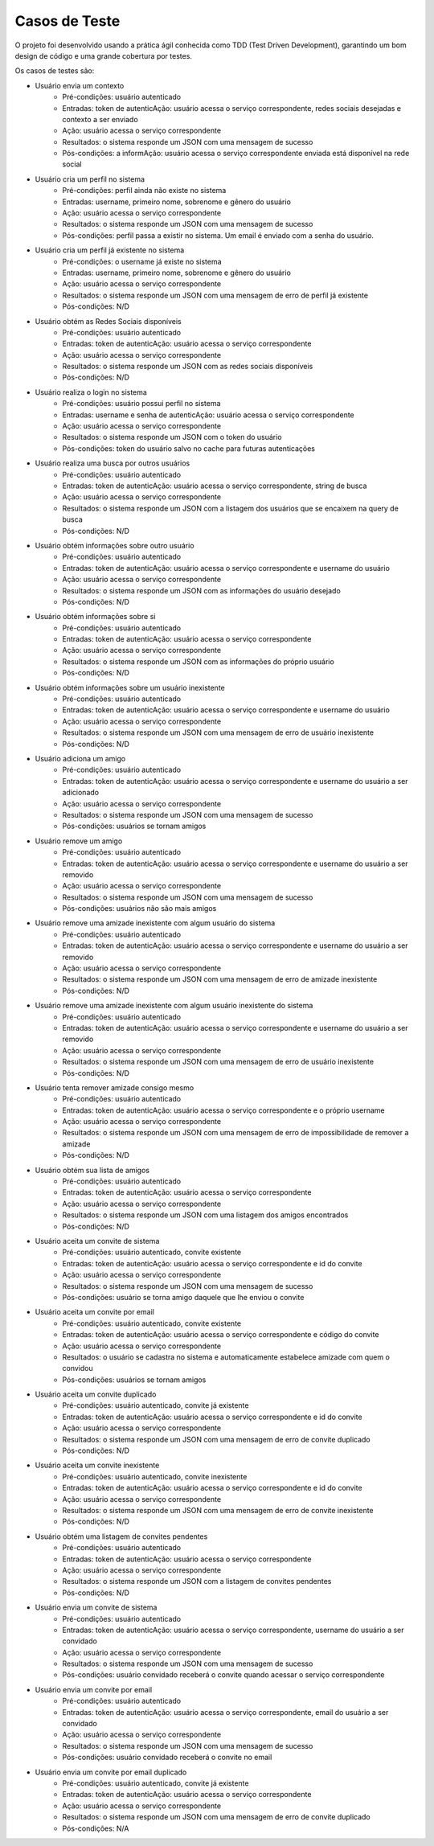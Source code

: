 Casos de Teste
==============

O projeto foi desenvolvido usando a prática ágil conhecida como TDD (Test Driven Development), garantindo um bom design de código e
uma grande cobertura por testes.

Os casos de testes são:

* Usuário envia um contexto
	* Pré-condições: usuário autenticado
	* Entradas: token de autenticAção: usuário acessa o serviço correspondente, redes sociais desejadas e contexto a ser enviado
	* Ação: usuário acessa o serviço correspondente
	* Resultados: o sistema responde um JSON com uma mensagem de sucesso
	* Pós-condições: a informAção: usuário acessa o serviço correspondente enviada está disponível na rede social
	

* Usuário cria um perfil no sistema
	* Pré-condições: perfil ainda não existe no sistema
	* Entradas: username, primeiro nome, sobrenome e gênero do usuário
	* Ação: usuário acessa o serviço correspondente
	* Resultados: o sistema responde um JSON com uma mensagem de sucesso
	* Pós-condições: perfil passa a existir no sistema. Um email é enviado com a senha do usuário.

* Usuário cria um perfil já existente no sistema
	* Pré-condições: o username já existe no sistema
	* Entradas: username, primeiro nome, sobrenome e gênero do usuário
	* Ação: usuário acessa o serviço correspondente
	* Resultados: o sistema responde um JSON com uma mensagem de erro de perfil já existente
	* Pós-condições: N/D

* Usuário obtém as Redes Sociais disponíveis
	* Pré-condições: usuário autenticado
	* Entradas: token de autenticAção: usuário acessa o serviço correspondente
	* Ação: usuário acessa o serviço correspondente
	* Resultados: o sistema responde um JSON com as redes sociais disponíveis
	* Pós-condições: N/D

* Usuário realiza o login no sistema
	* Pré-condições: usuário possui perfil no sistema
	* Entradas: username e senha de autenticAção: usuário acessa o serviço correspondente
	* Ação: usuário acessa o serviço correspondente
	* Resultados: o sistema responde um JSON com o token do usuário
	* Pós-condições: token do usuário salvo no cache para futuras autenticações

* Usuário realiza uma busca por outros usuários
	* Pré-condições: usuário autenticado
	* Entradas: token de autenticAção: usuário acessa o serviço correspondente, string de busca
	* Ação: usuário acessa o serviço correspondente
	* Resultados: o sistema responde um JSON com a listagem dos usuários que se encaixem na query de busca
	* Pós-condições: N/D

* Usuário obtém informações sobre outro usuário
	* Pré-condições: usuário autenticado
	* Entradas: token de autenticAção: usuário acessa o serviço correspondente e username do usuário
	* Ação: usuário acessa o serviço correspondente
	* Resultados: o sistema responde um JSON com as informações do usuário desejado
	* Pós-condições: N/D

* Usuário obtém informações sobre si
	* Pré-condições: usuário autenticado
	* Entradas: token de autenticAção: usuário acessa o serviço correspondente
	* Ação: usuário acessa o serviço correspondente
	* Resultados: o sistema responde um JSON com as informações do próprio usuário
	* Pós-condições: N/D

* Usuário obtém informações sobre um usuário inexistente
	* Pré-condições: usuário autenticado
	* Entradas: token de autenticAção: usuário acessa o serviço correspondente e username do usuário
	* Ação: usuário acessa o serviço correspondente
	* Resultados: o sistema responde um JSON com uma mensagem de erro de usuário inexistente
	* Pós-condições: N/D
	
* Usuário adiciona um amigo
	* Pré-condições: usuário autenticado
	* Entradas: token de autenticAção: usuário acessa o serviço correspondente e username do usuário a ser adicionado
	* Ação: usuário acessa o serviço correspondente
	* Resultados: o sistema responde um JSON com uma mensagem de sucesso
	* Pós-condições: usuários se tornam amigos

* Usuário remove um amigo
	* Pré-condições: usuário autenticado
	* Entradas: token de autenticAção: usuário acessa o serviço correspondente  e username do usuário a ser removido
	* Ação: usuário acessa o serviço correspondente
	* Resultados: o sistema responde um JSON com uma mensagem de sucesso
	* Pós-condições: usuários não são mais amigos

* Usuário remove uma amizade inexistente com algum usuário do sistema
	* Pré-condições: usuário autenticado
	* Entradas: token de autenticAção: usuário acessa o serviço correspondente e username do usuário a ser removido
	* Ação: usuário acessa o serviço correspondente
	* Resultados: o sistema responde um JSON com uma mensagem de erro de amizade inexistente
	* Pós-condições: N/D

* Usuário remove uma amizade inexistente com algum usuário inexistente do sistema
	* Pré-condições: usuário autenticado
	* Entradas: token de autenticAção: usuário acessa o serviço correspondente e username do usuário a ser removido
	* Ação: usuário acessa o serviço correspondente
	* Resultados: o sistema responde um JSON com uma mensagem de erro de usuário inexistente
	* Pós-condições: N/D

* Usuário tenta remover amizade consigo mesmo
	* Pré-condições: usuário autenticado
	* Entradas: token de autenticAção: usuário acessa o serviço correspondente e o próprio username
	* Ação: usuário acessa o serviço correspondente
	* Resultados: o sistema responde um JSON com uma mensagem de erro de impossibilidade de remover a amizade
	* Pós-condições: N/D

* Usuário obtém sua lista de amigos
	* Pré-condições: usuário autenticado
	* Entradas: token de autenticAção: usuário acessa o serviço correspondente
	* Ação: usuário acessa o serviço correspondente
	* Resultados: o sistema responde um JSON com uma listagem dos amigos encontrados
	* Pós-condições: N/D

* Usuário aceita um convite de sistema
	* Pré-condições: usuário autenticado, convite existente
	* Entradas: token de autenticAção: usuário acessa o serviço correspondente e id do convite
	* Ação: usuário acessa o serviço correspondente
	* Resultados: o sistema responde um JSON com uma mensagem de sucesso
	* Pós-condições: usuário se torna amigo daquele que lhe enviou o convite

* Usuário aceita um convite por email
	* Pré-condições: usuário autenticado, convite existente
	* Entradas: token de autenticAção: usuário acessa o serviço correspondente e código do convite
	* Ação: usuário acessa o serviço correspondente
	* Resultados: o usuário se cadastra no sistema e automaticamente estabelece amizade com quem o convidou
	* Pós-condições: usuários se tornam amigos

* Usuário aceita um convite duplicado
	* Pré-condições: usuário autenticado, convite já existente
	* Entradas: token de autenticAção: usuário acessa o serviço correspondente e id do convite
	* Ação: usuário acessa o serviço correspondente
	* Resultados: o sistema responde um JSON com uma mensagem de erro de convite duplicado
	* Pós-condições: N/D

* Usuário aceita um convite inexistente
	* Pré-condições: usuário autenticado, convite inexistente
	* Entradas: token de autenticAção: usuário acessa o serviço correspondente e id do convite
	* Ação: usuário acessa o serviço correspondente
	* Resultados: o sistema responde um JSON com uma mensagem de erro de convite inexistente
	* Pós-condições: N/D

* Usuário obtém uma listagem de convites pendentes
	* Pré-condições: usuário autenticado
	* Entradas: token de autenticAção: usuário acessa o serviço correspondente
	* Ação: usuário acessa o serviço correspondente
	* Resultados: o sistema responde um JSON com a listagem de convites pendentes
	* Pós-condições: N/D

* Usuário envia um convite de sistema
	* Pré-condições: usuário autenticado
	* Entradas: token de autenticAção: usuário acessa o serviço correspondente, username do usuário a ser convidado
	* Ação: usuário acessa o serviço correspondente
	* Resultados: o sistema responde um JSON com uma mensagem de sucesso
	* Pós-condições: usuário convidado receberá o convite quando acessar o serviço correspondente

* Usuário envia um convite por email
	* Pré-condições: usuário autenticado
	* Entradas: token de autenticAção: usuário acessa o serviço correspondente, email do usuário a ser convidado
	* Ação: usuário acessa o serviço correspondente
	* Resultados: o sistema responde um JSON com uma mensagem de sucesso
	* Pós-condições: usuário convidado receberá o convite no email

* Usuário envia um convite por email duplicado
	* Pré-condições: usuário autenticado, convite já existente
	* Entradas: token de autenticAção: usuário acessa o serviço correspondente
	* Ação: usuário acessa o serviço correspondente
	* Resultados: o sistema responde um JSON com uma mensagem de erro de convite duplicado
	* Pós-condições: N/A